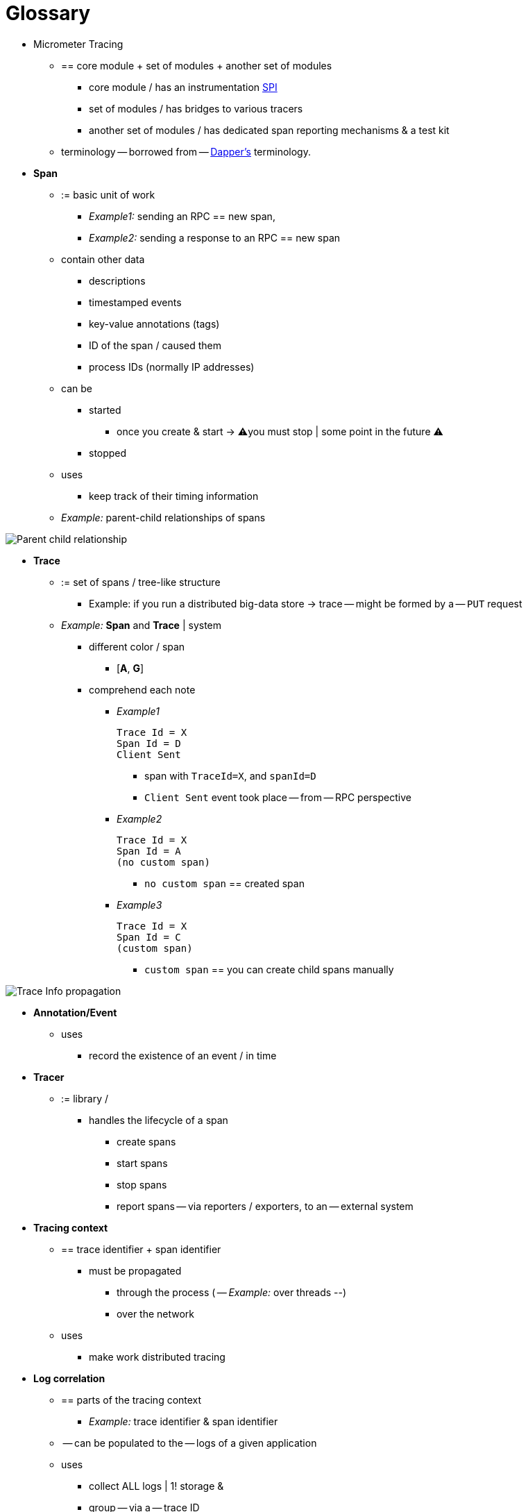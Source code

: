 = Glossary

* Micrometer Tracing
    ** == core module + set of modules +  another set of modules
        *** core module / has an instrumentation https://en.wikipedia.org/wiki/Service_provider_interface[SPI]
        *** set of modules / has bridges to various tracers
        *** another set of modules / has dedicated span reporting mechanisms & a test kit
    ** terminology -- borrowed from -- https://research.google.com/pubs/pub36356.html[Dapper's] terminology.

* *Span*
    ** := basic unit of work
        *** _Example1:_ sending an RPC == new span,
        *** __Example2:__ sending a response to an RPC == new span
        ** contain other data
            *** descriptions
            *** timestamped events
            *** key-value annotations (tags)
            *** ID of the span / caused them
            *** process IDs (normally IP addresses)
        ** can be
            *** started
                **** once you create & start -> ⚠️you must stop | some point in the future ⚠️
            *** stopped
        ** uses
            *** keep track of their timing information
    ** _Example:_ parent-child relationships of spans

image::tracing/parents.jpg[Parent child relationship]

* *Trace*
    ** := set of spans / tree-like structure
        *** Example: if you run a distributed big-data store -> trace -- might be formed by a -- `PUT` request
    ** _Example:_ *Span* and *Trace* | system
        *** different color / span
            **** [*A*, *G*]
        *** comprehend each note
            **** _Example1_

                Trace Id = X
                Span Id = D
                Client Sent

                ***** span with `TraceId=X`, and `spanId=D`
                ***** `Client Sent` event took place -- from -- RPC perspective
            **** _Example2_

                Trace Id = X
                Span Id = A
                (no custom span)

                ***** `no custom span` == created span
            **** _Example3_

                Trace Id = X
                Span Id = C
                (custom span)

                ***** `custom span` == you can create child spans manually

image::tracing/trace-id.jpg[Trace Info propagation]


* *Annotation/Event*
    ** uses
        *** record the existence of an event / in time

* *Tracer*
    ** := library /
        *** handles the lifecycle of a span
            **** create spans
            **** start spans
            **** stop spans
            **** report spans -- via reporters / exporters, to an -- external system

* *Tracing context*
    ** == trace identifier + span identifier
        *** must be propagated
            **** through the process ( -- _Example:_ over threads --)
            **** over the network
    ** uses
        *** make work distributed tracing

* *Log correlation*
    ** == parts of the tracing context
        *** _Example:_ trace identifier & span identifier
    ** -- can be populated to the -- logs of a given application
    ** uses
        *** collect ALL logs | 1! storage &
        *** group -- via a -- trace ID

* *Latency analysis tools*
    ** := tool /
        *** collects exported spans
        *** visualizes the WHOLE trace

